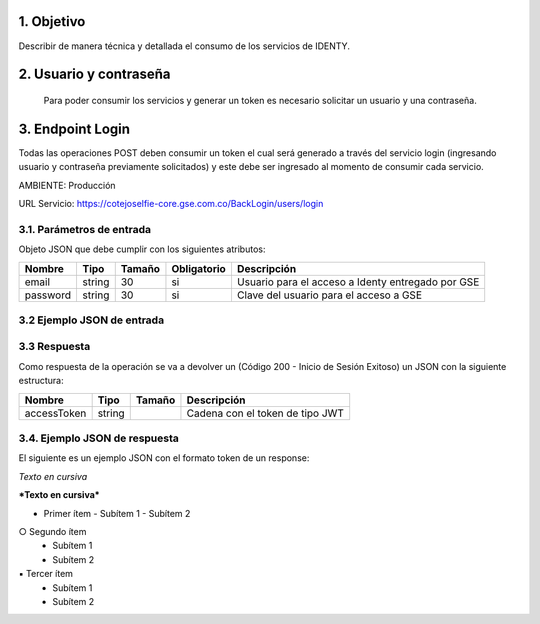 
.. autosummary::
   :toctree: generated

.. _objetivo:
1.	Objetivo
^^^^^^^^^^^^^^^^^^^^^^^^

Describir de manera técnica y detallada el consumo de los servicios de IDENTY. 

.. _usuarioContrasena:
2.	Usuario y contraseña
^^^^^^^^^^^^^^^^^^^^^^^^

 Para poder consumir los servicios y generar un token es necesario solicitar un usuario y una contraseña. 
 
.. _endpointLogin:
3. Endpoint Login
^^^^^^^^^^^^^^^^^^^^^^^^

Todas las operaciones POST deben consumir un token el cual será generado a través del servicio login (ingresando usuario y contraseña previamente solicitados) y este debe ser ingresado al momento de consumir cada servicio.

AMBIENTE: Producción  

URL Servicio: https://cotejoselfie-core.gse.com.co/BackLogin/users/login

.. _parametrosDeEntrada:
3.1. Parámetros de entrada
=================

Objeto JSON que debe cumplir con los siguientes atributos:

+------------+--------+--------+-------------+---------------------------------------------------+
| Nombre     | Tipo   | Tamaño | Obligatorio | Descripción                                       |
+============+========+========+=============+===================================================+
| email      | string | 30     | si          | Usuario para el acceso a Identy entregado por GSE |
+------------+--------+--------+-------------+---------------------------------------------------+
| password   | string | 30     | si          | Clave del usuario para el acceso a GSE            |
+------------+--------+--------+-------------+---------------------------------------------------+
   
.. _jsonEntrada:
3.2     Ejemplo JSON de entrada
=================

.. image:: ../images/_3.2.png
   :width: 100%
   :alt: Ejemplo JSON de entrada


.. _respuestaLogin:
3.3      Respuesta 
=================

Como respuesta de la operación se va a devolver un (Código 200 - Inicio de Sesión Exitoso) un JSON con la siguiente estructura:

+---------------+--------+---------+---------------------------------+
| Nombre        | Tipo   | Tamaño  | Descripción                     |
+===============+========+=========+=================================+
| accessToken   | string |         | Cadena con el token de tipo JWT |
+---------------+--------+---------+---------------------------------+

.. _jsonRespuesta:
3.4.      Ejemplo JSON de respuesta 
=================

El siguiente es un ejemplo JSON con el formato token de un response: 

.. image:: ../images/_3.4.png
   :width: 100%
   :alt: Ejemplo JSON de respuesta 


*Texto en cursiva*

***Texto en cursiva***




• Primer ítem
  - Subítem 1
  - Subítem 2
○ Segundo ítem
  - Subítem 1
  - Subítem 2
▪ Tercer ítem
  - Subítem 1
  - Subítem 2